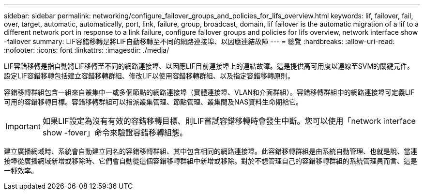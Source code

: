 ---
sidebar: sidebar 
permalink: networking/configure_failover_groups_and_policies_for_lifs_overview.html 
keywords: lif, failover, fail, over, target, automatic, automatically, port, link, failure, group, broadcast, domain, lif failover is the automatic migration of a lif to a different network port in response to a link failure, configure failover groups and policies for lifs overview, network interface show -failover 
summary: LIF容錯移轉是將LIF自動移轉至不同的網路連接埠、以因應連結故障 
---
= 總覽
:hardbreaks:
:allow-uri-read: 
:nofooter: 
:icons: font
:linkattrs: 
:imagesdir: ./media/


[role="lead"]
LIF容錯移轉是指自動將LIF移轉至不同的網路連接埠、以因應LIF目前連接埠上的連結故障。這是提供高可用度以連線至SVM的關鍵元件。設定LIF容錯移轉包括建立容錯移轉群組、修改LIF以使用容錯移轉群組、以及指定容錯移轉原則。

容錯移轉群組包含一組來自叢集中一或多個節點的網路連接埠（實體連接埠、VLAN和介面群組）。容錯移轉群組中的網路連接埠可定義LIF可用的容錯移轉目標。容錯移轉群組可以指派叢集管理、節點管理、叢集間及NAS資料生命期給它。


IMPORTANT: 如果LIF設定為沒有有效的容錯移轉目標、則LIF嘗試容錯移轉時會發生中斷。您可以使用「network interface show -fover」命令來驗證容錯移轉組態。

建立廣播網域時、系統會自動建立同名的容錯移轉群組、其中包含相同的網路連接埠。此容錯移轉群組是由系統自動管理、也就是說、當連接埠從廣播網域新增或移除時、它們會自動從這個容錯移轉群組中新增或移除。對於不想管理自己的容錯移轉群組的系統管理員而言、這是一種效率。
